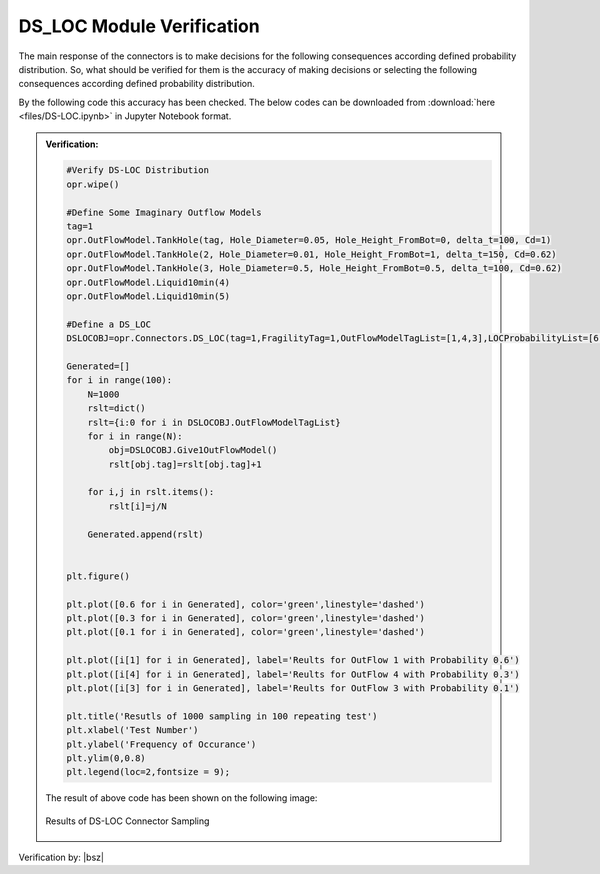 .. _DSLOCVF:

*************************************
DS_LOC Module Verification 
*************************************

The main response of the connectors is to make decisions for the following consequences according defined probability distribution. So, what should be verified for them is the accuracy of making decisions or selecting the following consequences according defined probability distribution. 

By the following code this accuracy has been checked. The below codes can be downloaded from :download:`here <files/DS-LOC.ipynb>` in Jupyter Notebook format.

.. admonition:: Verification:  

   .. code-block:: python
      
      #Verify DS-LOC Distribution
      opr.wipe()
      
      #Define Some Imaginary Outflow Models
      tag=1
      opr.OutFlowModel.TankHole(tag, Hole_Diameter=0.05, Hole_Height_FromBot=0, delta_t=100, Cd=1)
      opr.OutFlowModel.TankHole(2, Hole_Diameter=0.01, Hole_Height_FromBot=1, delta_t=150, Cd=0.62)
      opr.OutFlowModel.TankHole(3, Hole_Diameter=0.5, Hole_Height_FromBot=0.5, delta_t=100, Cd=0.62)
      opr.OutFlowModel.Liquid10min(4)
      opr.OutFlowModel.Liquid10min(5)
      
      #Define a DS_LOC 
      DSLOCOBJ=opr.Connectors.DS_LOC(tag=1,FragilityTag=1,OutFlowModelTagList=[1,4,3],LOCProbabilityList=[6,3,1]) 
      
      Generated=[]
      for i in range(100):
          N=1000
          rslt=dict()
          rslt={i:0 for i in DSLOCOBJ.OutFlowModelTagList}
          for i in range(N):
              obj=DSLOCOBJ.Give1OutFlowModel()
              rslt[obj.tag]=rslt[obj.tag]+1
      
          for i,j in rslt.items():
              rslt[i]=j/N
          
          Generated.append(rslt)
      
      
      plt.figure()
      
      plt.plot([0.6 for i in Generated], color='green',linestyle='dashed')
      plt.plot([0.3 for i in Generated], color='green',linestyle='dashed')
      plt.plot([0.1 for i in Generated], color='green',linestyle='dashed')
      
      plt.plot([i[1] for i in Generated], label='Reults for OutFlow 1 with Probability 0.6')
      plt.plot([i[4] for i in Generated], label='Reults for OutFlow 4 with Probability 0.3')
      plt.plot([i[3] for i in Generated], label='Reults for OutFlow 3 with Probability 0.1')
      
      plt.title('Resutls of 1000 sampling in 100 repeating test')
      plt.xlabel('Test Number')
      plt.ylabel('Frequency of Occurance')
      plt.ylim(0,0.8)
      plt.legend(loc=2,fontsize = 9);

   The result of above code has been shown on the following image:

   .. _DSLOCVFFig:

   .. figure:: figures/DS-Loc.png 
   	 :align: center
   	 :figclass: align-center
      
   	 Results of DS-LOC Connector Sampling
	 
Verification by: |bsz|